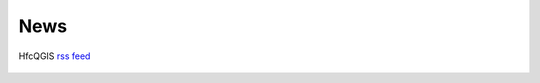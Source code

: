 News
====

HfcQGIS `rss feed <https://hfcqgis.opendatasicilia.it/it/latest/index.rss>`_ |rss|

 .. |rss| image:: img/rss.png
         :target: https://hfcqgis.opendatasicilia.it/it/latest/index.rss
        
.. feed::
   :rss: index.rss
   :title: HfcQGIG News
   :link:  http://hfcqgis.opendatasicilia.it

   news/novita_32
   news/novita_34
